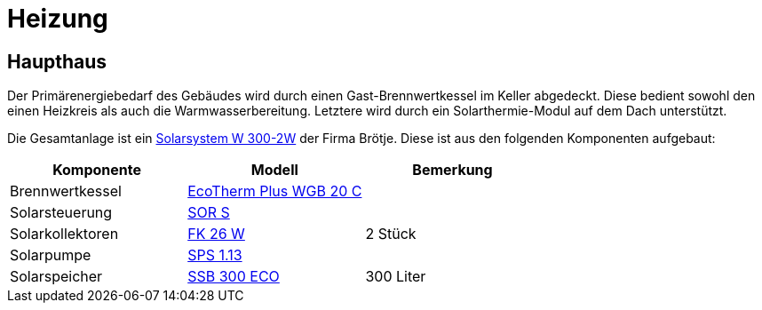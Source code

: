 = Heizung

== Haupthaus

Der Primärenergiebedarf des Gebäudes wird durch einen Gast-Brennwertkessel im Keller abgedeckt. Diese bedient sowohl den einen Heizkreis als auch die Warmwasserbereitung. Letztere wird durch ein Solarthermie-Modul auf dem Dach unterstützt.

Die Gesamtanlage ist ein link:https://polo.broetje.de/pdfreqdoku.php?fn=ti_solar_d_low.pdf&ty=DE[Solarsystem W 300-2W] der Firma Brötje. Diese ist aus den folgenden Komponenten aufgebaut:

|===
|Komponente |Modell |Bemerkung

|Brennwertkessel
|link:https://polo.broetje.de/select.php?cat=4&dev=286[EcoTherm Plus WGB 20 C]
|

|Solarsteuerung
|link:https://polo.broetje.de/select.php?cat=11&dev=167[SOR S]
|

|Solarkollektoren
|link:https://polo.broetje.de/select.php?cat=11&dev=165&sort=9[FK 26 W]
|2 Stück

|Solarpumpe
|link:https://polo.broetje.de/select.php?cat=11&dev=167&sort=9[SPS 1.13]
|

|Solarspeicher
|link:https://polo.broetje.de/select.php?cat=11&dev=63[SSB 300 ECO]
|300 Liter

|===
